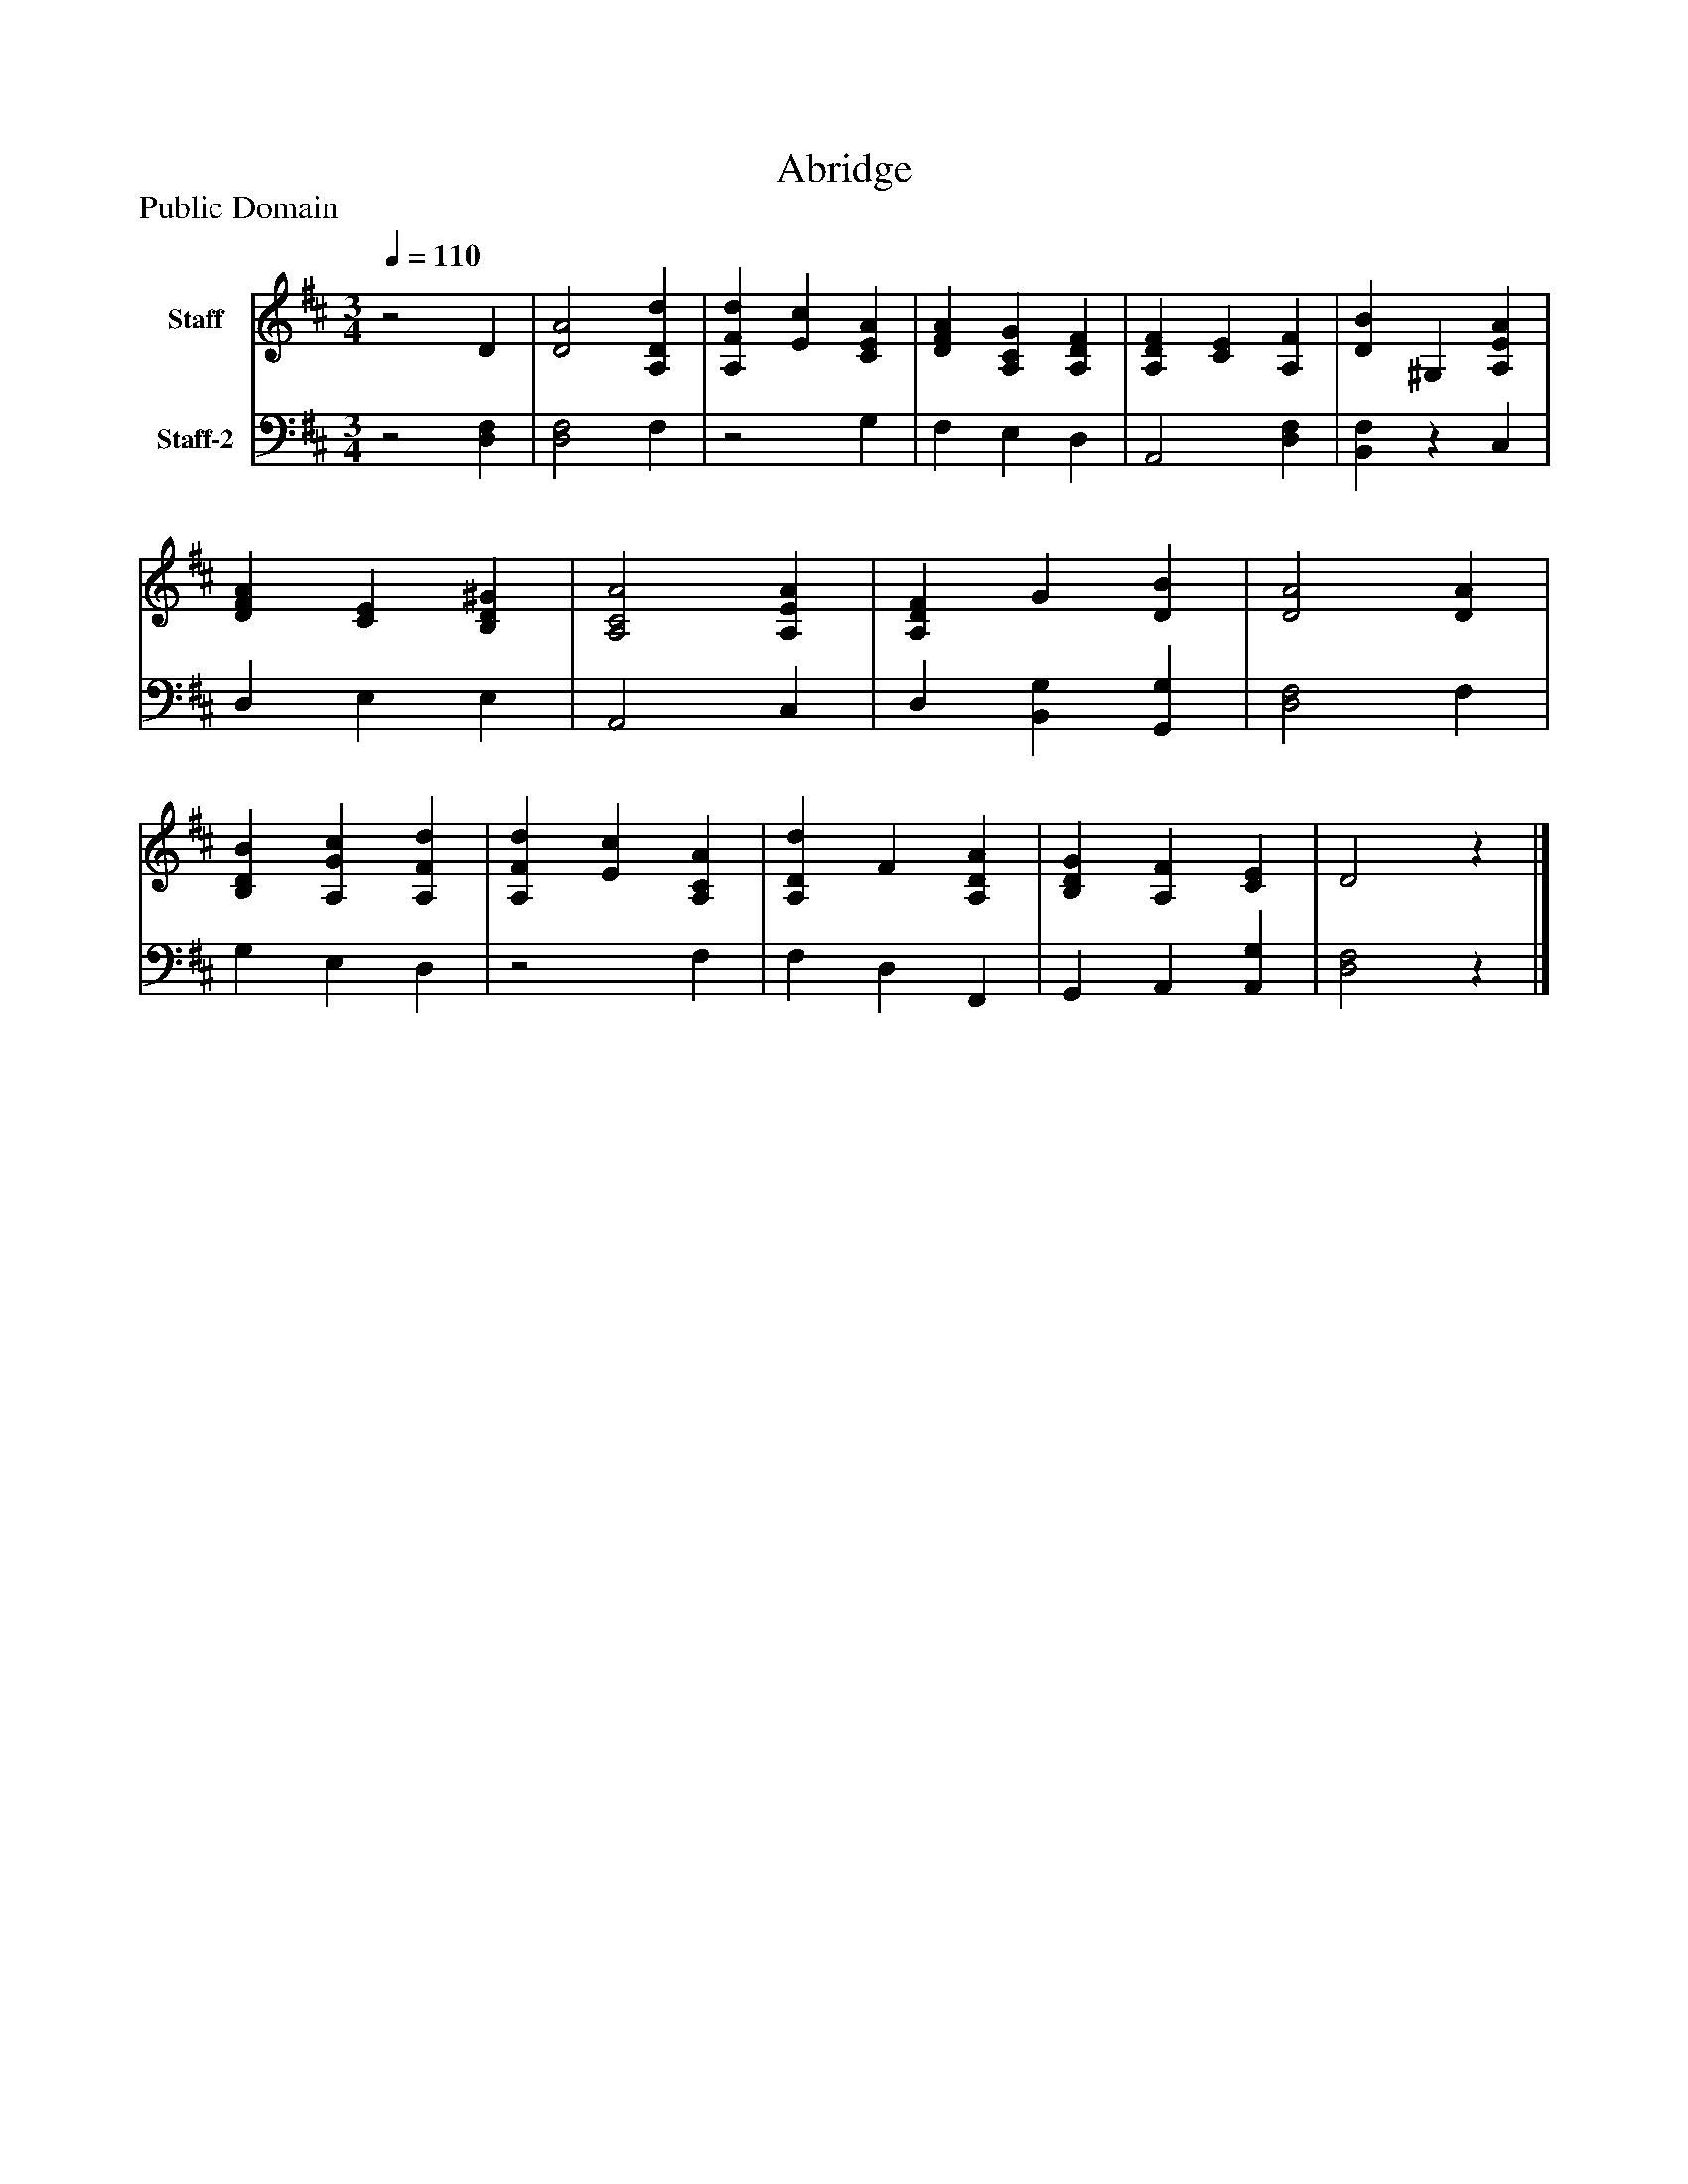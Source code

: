 %%abc-creator mxml2abc 1.4
%%abc-version 2.0
%%continueall true
%%titletrim true
%%titleformat A-1 T C1, Z-1, S-1
X: 0
T: Abridge
Z: Public Domain
L: 1/4
M: 3/4
Q: 1/4=110
V: P1 name="Staff"
%%MIDI program 1 19
V: P2 name="Staff-2"
%%MIDI program 2 19
K: D
[V: P1] z2 D | [D2A2] [A,Dd] | [A,Fd] [Ec] [CEA] | [DFA] [A,CG] [A,DF] | [A,DF] [CE] [A,F] | [DB] ^G, [A,EA] | [DFA] [CE] [B,D^G] | [A,2C2A2] [A,EA] | [A,DF] G [DB] | [D2A2] [DA] | [B,DB] [A,Gc] [A,Fd] | [A,Fd] [Ec] [A,CA] | [A,Dd] F [A,DA] | [B,DG] [A,F] [CE] | D2z|]
[V: P2] z2 [D,F,] | [D,2F,2] F, |z2 G, | F, E, D, | A,,2 [D,F,] | [B,,F,]z C, | D, E, E, | A,,2 C, | D, [B,,G,] [G,,G,] | [D,2F,2] F, | G, E, D, |z2 F, | F, D, F,, | G,, A,, [A,,G,] | [D,2F,2]z|]

